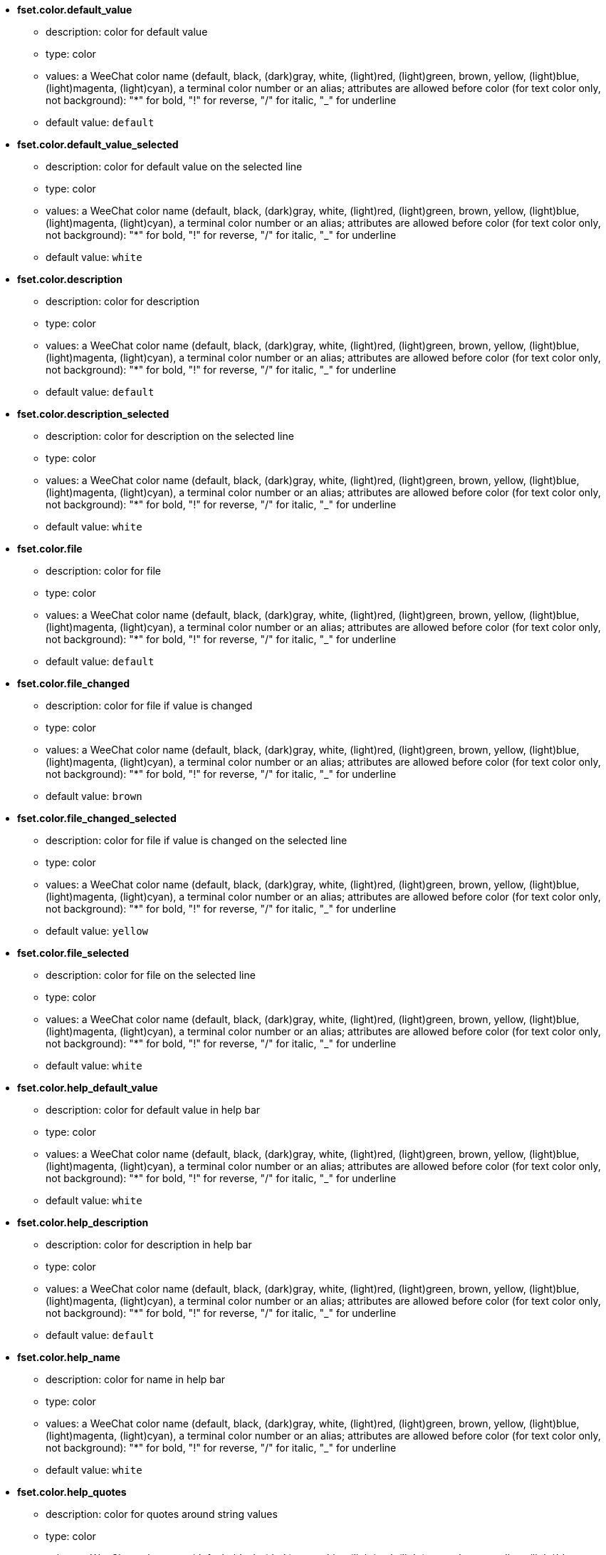 //
// This file is auto-generated by script docgen.py.
// DO NOT EDIT BY HAND!
//
* [[option_fset.color.default_value]] *fset.color.default_value*
** description: pass:none[color for default value]
** type: color
** values: a WeeChat color name (default, black, (dark)gray, white, (light)red, (light)green, brown, yellow, (light)blue, (light)magenta, (light)cyan), a terminal color number or an alias; attributes are allowed before color (for text color only, not background): "*" for bold, "!" for reverse, "/" for italic, "_" for underline
** default value: `+default+`

* [[option_fset.color.default_value_selected]] *fset.color.default_value_selected*
** description: pass:none[color for default value on the selected line]
** type: color
** values: a WeeChat color name (default, black, (dark)gray, white, (light)red, (light)green, brown, yellow, (light)blue, (light)magenta, (light)cyan), a terminal color number or an alias; attributes are allowed before color (for text color only, not background): "*" for bold, "!" for reverse, "/" for italic, "_" for underline
** default value: `+white+`

* [[option_fset.color.description]] *fset.color.description*
** description: pass:none[color for description]
** type: color
** values: a WeeChat color name (default, black, (dark)gray, white, (light)red, (light)green, brown, yellow, (light)blue, (light)magenta, (light)cyan), a terminal color number or an alias; attributes are allowed before color (for text color only, not background): "*" for bold, "!" for reverse, "/" for italic, "_" for underline
** default value: `+default+`

* [[option_fset.color.description_selected]] *fset.color.description_selected*
** description: pass:none[color for description on the selected line]
** type: color
** values: a WeeChat color name (default, black, (dark)gray, white, (light)red, (light)green, brown, yellow, (light)blue, (light)magenta, (light)cyan), a terminal color number or an alias; attributes are allowed before color (for text color only, not background): "*" for bold, "!" for reverse, "/" for italic, "_" for underline
** default value: `+white+`

* [[option_fset.color.file]] *fset.color.file*
** description: pass:none[color for file]
** type: color
** values: a WeeChat color name (default, black, (dark)gray, white, (light)red, (light)green, brown, yellow, (light)blue, (light)magenta, (light)cyan), a terminal color number or an alias; attributes are allowed before color (for text color only, not background): "*" for bold, "!" for reverse, "/" for italic, "_" for underline
** default value: `+default+`

* [[option_fset.color.file_changed]] *fset.color.file_changed*
** description: pass:none[color for file if value is changed]
** type: color
** values: a WeeChat color name (default, black, (dark)gray, white, (light)red, (light)green, brown, yellow, (light)blue, (light)magenta, (light)cyan), a terminal color number or an alias; attributes are allowed before color (for text color only, not background): "*" for bold, "!" for reverse, "/" for italic, "_" for underline
** default value: `+brown+`

* [[option_fset.color.file_changed_selected]] *fset.color.file_changed_selected*
** description: pass:none[color for file if value is changed on the selected line]
** type: color
** values: a WeeChat color name (default, black, (dark)gray, white, (light)red, (light)green, brown, yellow, (light)blue, (light)magenta, (light)cyan), a terminal color number or an alias; attributes are allowed before color (for text color only, not background): "*" for bold, "!" for reverse, "/" for italic, "_" for underline
** default value: `+yellow+`

* [[option_fset.color.file_selected]] *fset.color.file_selected*
** description: pass:none[color for file on the selected line]
** type: color
** values: a WeeChat color name (default, black, (dark)gray, white, (light)red, (light)green, brown, yellow, (light)blue, (light)magenta, (light)cyan), a terminal color number or an alias; attributes are allowed before color (for text color only, not background): "*" for bold, "!" for reverse, "/" for italic, "_" for underline
** default value: `+white+`

* [[option_fset.color.help_default_value]] *fset.color.help_default_value*
** description: pass:none[color for default value in help bar]
** type: color
** values: a WeeChat color name (default, black, (dark)gray, white, (light)red, (light)green, brown, yellow, (light)blue, (light)magenta, (light)cyan), a terminal color number or an alias; attributes are allowed before color (for text color only, not background): "*" for bold, "!" for reverse, "/" for italic, "_" for underline
** default value: `+white+`

* [[option_fset.color.help_description]] *fset.color.help_description*
** description: pass:none[color for description in help bar]
** type: color
** values: a WeeChat color name (default, black, (dark)gray, white, (light)red, (light)green, brown, yellow, (light)blue, (light)magenta, (light)cyan), a terminal color number or an alias; attributes are allowed before color (for text color only, not background): "*" for bold, "!" for reverse, "/" for italic, "_" for underline
** default value: `+default+`

* [[option_fset.color.help_name]] *fset.color.help_name*
** description: pass:none[color for name in help bar]
** type: color
** values: a WeeChat color name (default, black, (dark)gray, white, (light)red, (light)green, brown, yellow, (light)blue, (light)magenta, (light)cyan), a terminal color number or an alias; attributes are allowed before color (for text color only, not background): "*" for bold, "!" for reverse, "/" for italic, "_" for underline
** default value: `+white+`

* [[option_fset.color.help_quotes]] *fset.color.help_quotes*
** description: pass:none[color for quotes around string values]
** type: color
** values: a WeeChat color name (default, black, (dark)gray, white, (light)red, (light)green, brown, yellow, (light)blue, (light)magenta, (light)cyan), a terminal color number or an alias; attributes are allowed before color (for text color only, not background): "*" for bold, "!" for reverse, "/" for italic, "_" for underline
** default value: `+darkgray+`

* [[option_fset.color.help_values]] *fset.color.help_values*
** description: pass:none[color for allowed values]
** type: color
** values: a WeeChat color name (default, black, (dark)gray, white, (light)red, (light)green, brown, yellow, (light)blue, (light)magenta, (light)cyan), a terminal color number or an alias; attributes are allowed before color (for text color only, not background): "*" for bold, "!" for reverse, "/" for italic, "_" for underline
** default value: `+default+`

* [[option_fset.color.index]] *fset.color.index*
** description: pass:none[color for index of option]
** type: color
** values: a WeeChat color name (default, black, (dark)gray, white, (light)red, (light)green, brown, yellow, (light)blue, (light)magenta, (light)cyan), a terminal color number or an alias; attributes are allowed before color (for text color only, not background): "*" for bold, "!" for reverse, "/" for italic, "_" for underline
** default value: `+cyan+`

* [[option_fset.color.index_selected]] *fset.color.index_selected*
** description: pass:none[color for index of option on the selected line]
** type: color
** values: a WeeChat color name (default, black, (dark)gray, white, (light)red, (light)green, brown, yellow, (light)blue, (light)magenta, (light)cyan), a terminal color number or an alias; attributes are allowed before color (for text color only, not background): "*" for bold, "!" for reverse, "/" for italic, "_" for underline
** default value: `+lightcyan+`

* [[option_fset.color.line_marked_bg1]] *fset.color.line_marked_bg1*
** description: pass:none[background color for a marked line (used with the first format, see option fset.format.option1)]
** type: color
** values: a WeeChat color name (default, black, (dark)gray, white, (light)red, (light)green, brown, yellow, (light)blue, (light)magenta, (light)cyan), a terminal color number or an alias; attributes are allowed before color (for text color only, not background): "*" for bold, "!" for reverse, "/" for italic, "_" for underline
** default value: `+default+`

* [[option_fset.color.line_marked_bg2]] *fset.color.line_marked_bg2*
** description: pass:none[background color for a marked line (used with the second format, see option fset.format.option2)]
** type: color
** values: a WeeChat color name (default, black, (dark)gray, white, (light)red, (light)green, brown, yellow, (light)blue, (light)magenta, (light)cyan), a terminal color number or an alias; attributes are allowed before color (for text color only, not background): "*" for bold, "!" for reverse, "/" for italic, "_" for underline
** default value: `+default+`

* [[option_fset.color.line_selected_bg1]] *fset.color.line_selected_bg1*
** description: pass:none[background color for the selected line (used with the first format, see option fset.format.option1)]
** type: color
** values: a WeeChat color name (default, black, (dark)gray, white, (light)red, (light)green, brown, yellow, (light)blue, (light)magenta, (light)cyan), a terminal color number or an alias; attributes are allowed before color (for text color only, not background): "*" for bold, "!" for reverse, "/" for italic, "_" for underline
** default value: `+blue+`

* [[option_fset.color.line_selected_bg2]] *fset.color.line_selected_bg2*
** description: pass:none[background color for the selected line (used with the second format, see option fset.format.option2)]
** type: color
** values: a WeeChat color name (default, black, (dark)gray, white, (light)red, (light)green, brown, yellow, (light)blue, (light)magenta, (light)cyan), a terminal color number or an alias; attributes are allowed before color (for text color only, not background): "*" for bold, "!" for reverse, "/" for italic, "_" for underline
** default value: `+red+`

* [[option_fset.color.marked]] *fset.color.marked*
** description: pass:none[color for mark indicator]
** type: color
** values: a WeeChat color name (default, black, (dark)gray, white, (light)red, (light)green, brown, yellow, (light)blue, (light)magenta, (light)cyan), a terminal color number or an alias; attributes are allowed before color (for text color only, not background): "*" for bold, "!" for reverse, "/" for italic, "_" for underline
** default value: `+brown+`

* [[option_fset.color.marked_selected]] *fset.color.marked_selected*
** description: pass:none[color for mark indicator on the selected line]
** type: color
** values: a WeeChat color name (default, black, (dark)gray, white, (light)red, (light)green, brown, yellow, (light)blue, (light)magenta, (light)cyan), a terminal color number or an alias; attributes are allowed before color (for text color only, not background): "*" for bold, "!" for reverse, "/" for italic, "_" for underline
** default value: `+yellow+`

* [[option_fset.color.max]] *fset.color.max*
** description: pass:none[color for max value]
** type: color
** values: a WeeChat color name (default, black, (dark)gray, white, (light)red, (light)green, brown, yellow, (light)blue, (light)magenta, (light)cyan), a terminal color number or an alias; attributes are allowed before color (for text color only, not background): "*" for bold, "!" for reverse, "/" for italic, "_" for underline
** default value: `+default+`

* [[option_fset.color.max_selected]] *fset.color.max_selected*
** description: pass:none[color for max value on the selected line]
** type: color
** values: a WeeChat color name (default, black, (dark)gray, white, (light)red, (light)green, brown, yellow, (light)blue, (light)magenta, (light)cyan), a terminal color number or an alias; attributes are allowed before color (for text color only, not background): "*" for bold, "!" for reverse, "/" for italic, "_" for underline
** default value: `+white+`

* [[option_fset.color.min]] *fset.color.min*
** description: pass:none[color for min value]
** type: color
** values: a WeeChat color name (default, black, (dark)gray, white, (light)red, (light)green, brown, yellow, (light)blue, (light)magenta, (light)cyan), a terminal color number or an alias; attributes are allowed before color (for text color only, not background): "*" for bold, "!" for reverse, "/" for italic, "_" for underline
** default value: `+default+`

* [[option_fset.color.min_selected]] *fset.color.min_selected*
** description: pass:none[color for min value on the selected line]
** type: color
** values: a WeeChat color name (default, black, (dark)gray, white, (light)red, (light)green, brown, yellow, (light)blue, (light)magenta, (light)cyan), a terminal color number or an alias; attributes are allowed before color (for text color only, not background): "*" for bold, "!" for reverse, "/" for italic, "_" for underline
** default value: `+white+`

* [[option_fset.color.name]] *fset.color.name*
** description: pass:none[color for name]
** type: color
** values: a WeeChat color name (default, black, (dark)gray, white, (light)red, (light)green, brown, yellow, (light)blue, (light)magenta, (light)cyan), a terminal color number or an alias; attributes are allowed before color (for text color only, not background): "*" for bold, "!" for reverse, "/" for italic, "_" for underline
** default value: `+default+`

* [[option_fset.color.name_changed]] *fset.color.name_changed*
** description: pass:none[color for name if value is changed]
** type: color
** values: a WeeChat color name (default, black, (dark)gray, white, (light)red, (light)green, brown, yellow, (light)blue, (light)magenta, (light)cyan), a terminal color number or an alias; attributes are allowed before color (for text color only, not background): "*" for bold, "!" for reverse, "/" for italic, "_" for underline
** default value: `+brown+`

* [[option_fset.color.name_changed_selected]] *fset.color.name_changed_selected*
** description: pass:none[color for name if value is changed on the selected line]
** type: color
** values: a WeeChat color name (default, black, (dark)gray, white, (light)red, (light)green, brown, yellow, (light)blue, (light)magenta, (light)cyan), a terminal color number or an alias; attributes are allowed before color (for text color only, not background): "*" for bold, "!" for reverse, "/" for italic, "_" for underline
** default value: `+yellow+`

* [[option_fset.color.name_selected]] *fset.color.name_selected*
** description: pass:none[color for name on the selected line]
** type: color
** values: a WeeChat color name (default, black, (dark)gray, white, (light)red, (light)green, brown, yellow, (light)blue, (light)magenta, (light)cyan), a terminal color number or an alias; attributes are allowed before color (for text color only, not background): "*" for bold, "!" for reverse, "/" for italic, "_" for underline
** default value: `+white+`

* [[option_fset.color.option]] *fset.color.option*
** description: pass:none[color for option]
** type: color
** values: a WeeChat color name (default, black, (dark)gray, white, (light)red, (light)green, brown, yellow, (light)blue, (light)magenta, (light)cyan), a terminal color number or an alias; attributes are allowed before color (for text color only, not background): "*" for bold, "!" for reverse, "/" for italic, "_" for underline
** default value: `+default+`

* [[option_fset.color.option_changed]] *fset.color.option_changed*
** description: pass:none[color for option if value is changed]
** type: color
** values: a WeeChat color name (default, black, (dark)gray, white, (light)red, (light)green, brown, yellow, (light)blue, (light)magenta, (light)cyan), a terminal color number or an alias; attributes are allowed before color (for text color only, not background): "*" for bold, "!" for reverse, "/" for italic, "_" for underline
** default value: `+brown+`

* [[option_fset.color.option_changed_selected]] *fset.color.option_changed_selected*
** description: pass:none[color for option if value is changed on the selected line]
** type: color
** values: a WeeChat color name (default, black, (dark)gray, white, (light)red, (light)green, brown, yellow, (light)blue, (light)magenta, (light)cyan), a terminal color number or an alias; attributes are allowed before color (for text color only, not background): "*" for bold, "!" for reverse, "/" for italic, "_" for underline
** default value: `+yellow+`

* [[option_fset.color.option_selected]] *fset.color.option_selected*
** description: pass:none[color for option on the selected line]
** type: color
** values: a WeeChat color name (default, black, (dark)gray, white, (light)red, (light)green, brown, yellow, (light)blue, (light)magenta, (light)cyan), a terminal color number or an alias; attributes are allowed before color (for text color only, not background): "*" for bold, "!" for reverse, "/" for italic, "_" for underline
** default value: `+white+`

* [[option_fset.color.parent_name]] *fset.color.parent_name*
** description: pass:none[color for name of parent option]
** type: color
** values: a WeeChat color name (default, black, (dark)gray, white, (light)red, (light)green, brown, yellow, (light)blue, (light)magenta, (light)cyan), a terminal color number or an alias; attributes are allowed before color (for text color only, not background): "*" for bold, "!" for reverse, "/" for italic, "_" for underline
** default value: `+default+`

* [[option_fset.color.parent_name_selected]] *fset.color.parent_name_selected*
** description: pass:none[color for name of parent option on the selected line]
** type: color
** values: a WeeChat color name (default, black, (dark)gray, white, (light)red, (light)green, brown, yellow, (light)blue, (light)magenta, (light)cyan), a terminal color number or an alias; attributes are allowed before color (for text color only, not background): "*" for bold, "!" for reverse, "/" for italic, "_" for underline
** default value: `+white+`

* [[option_fset.color.parent_value]] *fset.color.parent_value*
** description: pass:none[color for value of parent option]
** type: color
** values: a WeeChat color name (default, black, (dark)gray, white, (light)red, (light)green, brown, yellow, (light)blue, (light)magenta, (light)cyan), a terminal color number or an alias; attributes are allowed before color (for text color only, not background): "*" for bold, "!" for reverse, "/" for italic, "_" for underline
** default value: `+cyan+`

* [[option_fset.color.parent_value_selected]] *fset.color.parent_value_selected*
** description: pass:none[color for value of parent option on the selected line]
** type: color
** values: a WeeChat color name (default, black, (dark)gray, white, (light)red, (light)green, brown, yellow, (light)blue, (light)magenta, (light)cyan), a terminal color number or an alias; attributes are allowed before color (for text color only, not background): "*" for bold, "!" for reverse, "/" for italic, "_" for underline
** default value: `+lightcyan+`

* [[option_fset.color.quotes]] *fset.color.quotes*
** description: pass:none[color for quotes around string values]
** type: color
** values: a WeeChat color name (default, black, (dark)gray, white, (light)red, (light)green, brown, yellow, (light)blue, (light)magenta, (light)cyan), a terminal color number or an alias; attributes are allowed before color (for text color only, not background): "*" for bold, "!" for reverse, "/" for italic, "_" for underline
** default value: `+darkgray+`

* [[option_fset.color.quotes_changed]] *fset.color.quotes_changed*
** description: pass:none[color for quotes around string values which are changed]
** type: color
** values: a WeeChat color name (default, black, (dark)gray, white, (light)red, (light)green, brown, yellow, (light)blue, (light)magenta, (light)cyan), a terminal color number or an alias; attributes are allowed before color (for text color only, not background): "*" for bold, "!" for reverse, "/" for italic, "_" for underline
** default value: `+default+`

* [[option_fset.color.quotes_changed_selected]] *fset.color.quotes_changed_selected*
** description: pass:none[color for quotes around string values which are changed on the selected line]
** type: color
** values: a WeeChat color name (default, black, (dark)gray, white, (light)red, (light)green, brown, yellow, (light)blue, (light)magenta, (light)cyan), a terminal color number or an alias; attributes are allowed before color (for text color only, not background): "*" for bold, "!" for reverse, "/" for italic, "_" for underline
** default value: `+white+`

* [[option_fset.color.quotes_selected]] *fset.color.quotes_selected*
** description: pass:none[color for quotes around string values on the selected line]
** type: color
** values: a WeeChat color name (default, black, (dark)gray, white, (light)red, (light)green, brown, yellow, (light)blue, (light)magenta, (light)cyan), a terminal color number or an alias; attributes are allowed before color (for text color only, not background): "*" for bold, "!" for reverse, "/" for italic, "_" for underline
** default value: `+default+`

* [[option_fset.color.section]] *fset.color.section*
** description: pass:none[color for section]
** type: color
** values: a WeeChat color name (default, black, (dark)gray, white, (light)red, (light)green, brown, yellow, (light)blue, (light)magenta, (light)cyan), a terminal color number or an alias; attributes are allowed before color (for text color only, not background): "*" for bold, "!" for reverse, "/" for italic, "_" for underline
** default value: `+default+`

* [[option_fset.color.section_changed]] *fset.color.section_changed*
** description: pass:none[color for section if value is changed]
** type: color
** values: a WeeChat color name (default, black, (dark)gray, white, (light)red, (light)green, brown, yellow, (light)blue, (light)magenta, (light)cyan), a terminal color number or an alias; attributes are allowed before color (for text color only, not background): "*" for bold, "!" for reverse, "/" for italic, "_" for underline
** default value: `+brown+`

* [[option_fset.color.section_changed_selected]] *fset.color.section_changed_selected*
** description: pass:none[color for section if value is changed on the selected line]
** type: color
** values: a WeeChat color name (default, black, (dark)gray, white, (light)red, (light)green, brown, yellow, (light)blue, (light)magenta, (light)cyan), a terminal color number or an alias; attributes are allowed before color (for text color only, not background): "*" for bold, "!" for reverse, "/" for italic, "_" for underline
** default value: `+yellow+`

* [[option_fset.color.section_selected]] *fset.color.section_selected*
** description: pass:none[color for section on the selected line]
** type: color
** values: a WeeChat color name (default, black, (dark)gray, white, (light)red, (light)green, brown, yellow, (light)blue, (light)magenta, (light)cyan), a terminal color number or an alias; attributes are allowed before color (for text color only, not background): "*" for bold, "!" for reverse, "/" for italic, "_" for underline
** default value: `+white+`

* [[option_fset.color.string_values]] *fset.color.string_values*
** description: pass:none[color for string values]
** type: color
** values: a WeeChat color name (default, black, (dark)gray, white, (light)red, (light)green, brown, yellow, (light)blue, (light)magenta, (light)cyan), a terminal color number or an alias; attributes are allowed before color (for text color only, not background): "*" for bold, "!" for reverse, "/" for italic, "_" for underline
** default value: `+default+`

* [[option_fset.color.string_values_selected]] *fset.color.string_values_selected*
** description: pass:none[color for string values on the selected line]
** type: color
** values: a WeeChat color name (default, black, (dark)gray, white, (light)red, (light)green, brown, yellow, (light)blue, (light)magenta, (light)cyan), a terminal color number or an alias; attributes are allowed before color (for text color only, not background): "*" for bold, "!" for reverse, "/" for italic, "_" for underline
** default value: `+white+`

* [[option_fset.color.title_count_options]] *fset.color.title_count_options*
** description: pass:none[color for the count of options found with the current filter in title of buffer]
** type: color
** values: a WeeChat color name (default, black, (dark)gray, white, (light)red, (light)green, brown, yellow, (light)blue, (light)magenta, (light)cyan), a terminal color number or an alias; attributes are allowed before color (for text color only, not background): "*" for bold, "!" for reverse, "/" for italic, "_" for underline
** default value: `+cyan+`

* [[option_fset.color.title_current_option]] *fset.color.title_current_option*
** description: pass:none[color for current option number in title of buffer]
** type: color
** values: a WeeChat color name (default, black, (dark)gray, white, (light)red, (light)green, brown, yellow, (light)blue, (light)magenta, (light)cyan), a terminal color number or an alias; attributes are allowed before color (for text color only, not background): "*" for bold, "!" for reverse, "/" for italic, "_" for underline
** default value: `+lightcyan+`

* [[option_fset.color.title_filter]] *fset.color.title_filter*
** description: pass:none[color for filter in title of buffer]
** type: color
** values: a WeeChat color name (default, black, (dark)gray, white, (light)red, (light)green, brown, yellow, (light)blue, (light)magenta, (light)cyan), a terminal color number or an alias; attributes are allowed before color (for text color only, not background): "*" for bold, "!" for reverse, "/" for italic, "_" for underline
** default value: `+yellow+`

* [[option_fset.color.title_marked_options]] *fset.color.title_marked_options*
** description: pass:none[color for number of marked options in title of buffer]
** type: color
** values: a WeeChat color name (default, black, (dark)gray, white, (light)red, (light)green, brown, yellow, (light)blue, (light)magenta, (light)cyan), a terminal color number or an alias; attributes are allowed before color (for text color only, not background): "*" for bold, "!" for reverse, "/" for italic, "_" for underline
** default value: `+lightgreen+`

* [[option_fset.color.title_sort]] *fset.color.title_sort*
** description: pass:none[color for sort in title of buffer]
** type: color
** values: a WeeChat color name (default, black, (dark)gray, white, (light)red, (light)green, brown, yellow, (light)blue, (light)magenta, (light)cyan), a terminal color number or an alias; attributes are allowed before color (for text color only, not background): "*" for bold, "!" for reverse, "/" for italic, "_" for underline
** default value: `+white+`

* [[option_fset.color.type]] *fset.color.type*
** description: pass:none[color for type]
** type: color
** values: a WeeChat color name (default, black, (dark)gray, white, (light)red, (light)green, brown, yellow, (light)blue, (light)magenta, (light)cyan), a terminal color number or an alias; attributes are allowed before color (for text color only, not background): "*" for bold, "!" for reverse, "/" for italic, "_" for underline
** default value: `+green+`

* [[option_fset.color.type_selected]] *fset.color.type_selected*
** description: pass:none[color for type on the selected line]
** type: color
** values: a WeeChat color name (default, black, (dark)gray, white, (light)red, (light)green, brown, yellow, (light)blue, (light)magenta, (light)cyan), a terminal color number or an alias; attributes are allowed before color (for text color only, not background): "*" for bold, "!" for reverse, "/" for italic, "_" for underline
** default value: `+lightgreen+`

* [[option_fset.color.unmarked]] *fset.color.unmarked*
** description: pass:none[color for mark indicator when the option is not marked]
** type: color
** values: a WeeChat color name (default, black, (dark)gray, white, (light)red, (light)green, brown, yellow, (light)blue, (light)magenta, (light)cyan), a terminal color number or an alias; attributes are allowed before color (for text color only, not background): "*" for bold, "!" for reverse, "/" for italic, "_" for underline
** default value: `+default+`

* [[option_fset.color.unmarked_selected]] *fset.color.unmarked_selected*
** description: pass:none[color for mark indicator when the option is not marked on the selected line]
** type: color
** values: a WeeChat color name (default, black, (dark)gray, white, (light)red, (light)green, brown, yellow, (light)blue, (light)magenta, (light)cyan), a terminal color number or an alias; attributes are allowed before color (for text color only, not background): "*" for bold, "!" for reverse, "/" for italic, "_" for underline
** default value: `+white+`

* [[option_fset.color.value]] *fset.color.value*
** description: pass:none[color for value]
** type: color
** values: a WeeChat color name (default, black, (dark)gray, white, (light)red, (light)green, brown, yellow, (light)blue, (light)magenta, (light)cyan), a terminal color number or an alias; attributes are allowed before color (for text color only, not background): "*" for bold, "!" for reverse, "/" for italic, "_" for underline
** default value: `+cyan+`

* [[option_fset.color.value_changed]] *fset.color.value_changed*
** description: pass:none[color for value changed (different from default)]
** type: color
** values: a WeeChat color name (default, black, (dark)gray, white, (light)red, (light)green, brown, yellow, (light)blue, (light)magenta, (light)cyan), a terminal color number or an alias; attributes are allowed before color (for text color only, not background): "*" for bold, "!" for reverse, "/" for italic, "_" for underline
** default value: `+brown+`

* [[option_fset.color.value_changed_selected]] *fset.color.value_changed_selected*
** description: pass:none[color for value changed (different from default) on the selected line]
** type: color
** values: a WeeChat color name (default, black, (dark)gray, white, (light)red, (light)green, brown, yellow, (light)blue, (light)magenta, (light)cyan), a terminal color number or an alias; attributes are allowed before color (for text color only, not background): "*" for bold, "!" for reverse, "/" for italic, "_" for underline
** default value: `+yellow+`

* [[option_fset.color.value_selected]] *fset.color.value_selected*
** description: pass:none[color for value on the selected line]
** type: color
** values: a WeeChat color name (default, black, (dark)gray, white, (light)red, (light)green, brown, yellow, (light)blue, (light)magenta, (light)cyan), a terminal color number or an alias; attributes are allowed before color (for text color only, not background): "*" for bold, "!" for reverse, "/" for italic, "_" for underline
** default value: `+lightcyan+`

* [[option_fset.color.value_undef]] *fset.color.value_undef*
** description: pass:none[color for undefined value]
** type: color
** values: a WeeChat color name (default, black, (dark)gray, white, (light)red, (light)green, brown, yellow, (light)blue, (light)magenta, (light)cyan), a terminal color number or an alias; attributes are allowed before color (for text color only, not background): "*" for bold, "!" for reverse, "/" for italic, "_" for underline
** default value: `+magenta+`

* [[option_fset.color.value_undef_selected]] *fset.color.value_undef_selected*
** description: pass:none[color for undefined value on the selected line]
** type: color
** values: a WeeChat color name (default, black, (dark)gray, white, (light)red, (light)green, brown, yellow, (light)blue, (light)magenta, (light)cyan), a terminal color number or an alias; attributes are allowed before color (for text color only, not background): "*" for bold, "!" for reverse, "/" for italic, "_" for underline
** default value: `+lightmagenta+`

* [[option_fset.format.export_help]] *fset.format.export_help*
** description: pass:none[format of help line written before each option exported in a file (note: content is evaluated, see /help fset)]
** type: string
** values: any string
** default value: `+"# ${description2}"+`

* [[option_fset.format.export_option]] *fset.format.export_option*
** description: pass:none[format of each option exported in a file (note: content is evaluated, see /help fset)]
** type: string
** values: any string
** default value: `+"/set ${name} ${quoted_value}"+`

* [[option_fset.format.export_option_null]] *fset.format.export_option_null*
** description: pass:none[format of each option with "null" value exported in a file (note: content is evaluated, see /help fset)]
** type: string
** values: any string
** default value: `+"/unset ${name}"+`

* [[option_fset.format.option1]] *fset.format.option1*
** description: pass:none[first format of each line, used when option fset.look.format_number is set to 1 (note: content is evaluated, see /help fset); an empty string uses the default format ("${marked} ${name}  ${type}  ${value2}"), which is without evaluation of string and then much faster; formats can be switched with key ctrl+X]
** type: string
** values: any string
** default value: `+""+`

* [[option_fset.format.option2]] *fset.format.option2*
** description: pass:none[second format of each line, used when option fset.look.format_number is set to 2 (note: content is evaluated, see /help fset); an empty string uses the default format ("${marked} ${name}  ${type}  ${value2}"), which is without evaluation of string and then much faster; formats can be switched with key ctrl+X]
** type: string
** values: any string
** default value: `+"${marked} ${name}  ${type}  ${value2}${newline}  ${empty_name}  ${_default_value}${color:darkgray} -- ${min}..${max}${newline}  ${empty_name}  ${description}"+`

* [[option_fset.look.auto_unmark]] *fset.look.auto_unmark*
** description: pass:none[automatically unmark all options after an action on marked options or after a refresh]
** type: boolean
** values: on, off
** default value: `+off+`

* [[option_fset.look.condition_catch_set]] *fset.look.condition_catch_set*
** description: pass:none[condition to catch /set command and display results in the fset buffer; following variables can be used: ${name} (name of option given for the /set command), ${count} (number of options found with the /set argument); an empty string disables the catch of /set command; with value "1", the fset buffer is always used with /set command]
** type: string
** values: any string
** default value: `+"${count} >= 1"+`

* [[option_fset.look.export_help_default]] *fset.look.export_help_default*
** description: pass:none[write help for each option exported by default (this can be overridden with arguments "-help" and "-nohelp" for command /fset -export)]
** type: boolean
** values: on, off
** default value: `+on+`

* [[option_fset.look.format_number]] *fset.look.format_number*
** description: pass:none[number of format used to display options; this is dynamically changed by the key ctrl-X on the fset buffer]
** type: integer
** values: 1 .. 2
** default value: `+1+`

* [[option_fset.look.marked_string]] *fset.look.marked_string*
** description: pass:none[string displayed when an option is marked (to do an action on multiple options)]
** type: string
** values: any string
** default value: `+"*"+`

* [[option_fset.look.scroll_horizontal]] *fset.look.scroll_horizontal*
** description: pass:none[left/right scroll in fset buffer (percent of width)]
** type: integer
** values: 1 .. 100
** default value: `+10+`

* [[option_fset.look.show_plugins_desc]] *fset.look.show_plugins_desc*
** description: pass:none[show the plugin description options (plugins.desc.*)]
** type: boolean
** values: on, off
** default value: `+off+`

* [[option_fset.look.sort]] *fset.look.sort*
** description: pass:none[comma-separated list of fields to sort options (see /help fset for a list of fields); char "-" can be used before field to reverse order, char "~" can be used to do a case insensitive comparison; example: "-~name" for case insensitive and reverse sort on option name]
** type: string
** values: any string
** default value: `+"~name"+`

* [[option_fset.look.unmarked_string]] *fset.look.unmarked_string*
** description: pass:none[string displayed when an option is not marked]
** type: string
** values: any string
** default value: `+" "+`

* [[option_fset.look.use_color_value]] *fset.look.use_color_value*
** description: pass:none[use the color to display value of color options]
** type: boolean
** values: on, off
** default value: `+off+`

* [[option_fset.look.use_keys]] *fset.look.use_keys*
** description: pass:none[use keys alt+X in fset buffer to do actions on options; if disabled, only the input is allowed]
** type: boolean
** values: on, off
** default value: `+on+`

* [[option_fset.look.use_mute]] *fset.look.use_mute*
** description: pass:none[use /mute command to set options]
** type: boolean
** values: on, off
** default value: `+off+`
